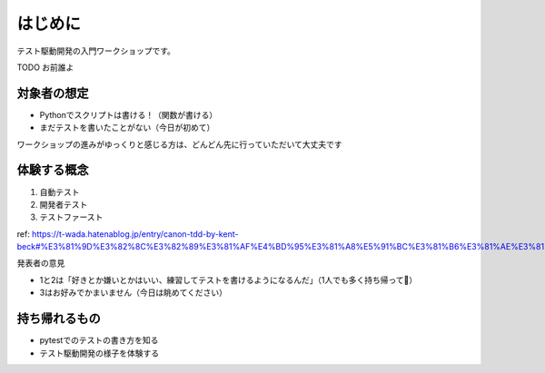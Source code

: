 はじめに
====================

テスト駆動開発の入門ワークショップです。

TODO お前誰よ

対象者の想定
--------------------

* Pythonでスクリプトは書ける！（関数が書ける）
* まだテストを書いたことがない（今日が初めて）

ワークショップの進みがゆっくりと感じる方は、どんどん先に行っていただいて大丈夫です

.. TODO コンテンツ、リポジトリのどこに何があるかを示す

体験する概念
--------------------

1. 自動テスト
2. 開発者テスト
3. テストファースト

ref: https://t-wada.hatenablog.jp/entry/canon-tdd-by-kent-beck#%E3%81%9D%E3%82%8C%E3%82%89%E3%81%AF%E4%BD%95%E3%81%A8%E5%91%BC%E3%81%B6%E3%81%AE%E3%81%8B

発表者の意見

* 1と2は「好きとか嫌いとかはいい、練習してテストを書けるようになるんだ」（1人でも多く持ち帰って🙏）
* 3はお好みでかまいません（今日は眺めてください）

持ち帰れるもの
--------------------

* pytestでのテストの書き方を知る
* テスト駆動開発の様子を体験する
